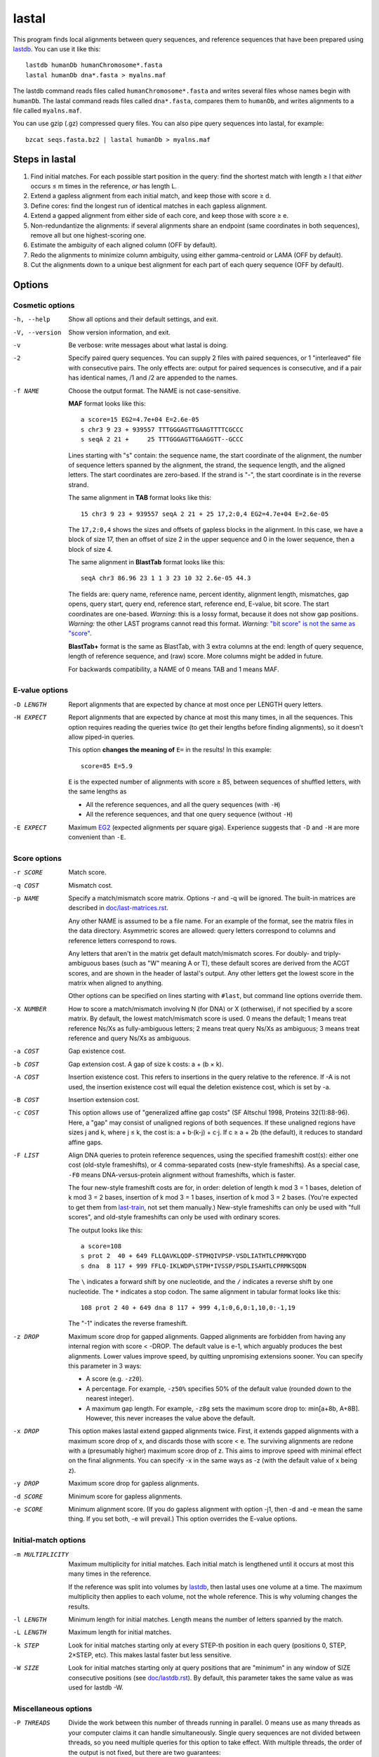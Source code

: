 lastal
======

This program finds local alignments between query sequences, and
reference sequences that have been prepared using lastdb_.  You can
use it like this::

  lastdb humanDb humanChromosome*.fasta
  lastal humanDb dna*.fasta > myalns.maf

The lastdb command reads files called ``humanChromosome*.fasta`` and
writes several files whose names begin with ``humanDb``.  The lastal
command reads files called ``dna*.fasta``, compares them to
``humanDb``, and writes alignments to a file called ``myalns.maf``.

You can use gzip (.gz) compressed query files.  You can also pipe
query sequences into lastal, for example::

  bzcat seqs.fasta.bz2 | lastal humanDb > myalns.maf

Steps in lastal
---------------

1) Find initial matches.  For each possible start position in the
   query: find the shortest match with length ≥ l that *either* occurs
   ≤ m times in the reference, *or* has length L.

2) Extend a gapless alignment from each initial match, and keep those
   with score ≥ d.

3) Define cores: find the longest run of identical matches in each
   gapless alignment.

4) Extend a gapped alignment from either side of each core, and keep
   those with score ≥ e.

5) Non-redundantize the alignments: if several alignments share an
   endpoint (same coordinates in both sequences), remove all but one
   highest-scoring one.

6) Estimate the ambiguity of each aligned column (OFF by default).

7) Redo the alignments to minimize column ambiguity, using either
   gamma-centroid or LAMA (OFF by default).

8) Cut the alignments down to a unique best alignment for each part of
   each query sequence (OFF by default).

Options
-------

Cosmetic options
~~~~~~~~~~~~~~~~

-h, --help
    Show all options and their default settings, and exit.

-V, --version
    Show version information, and exit.

-v  Be verbose: write messages about what lastal is doing.

-2  Specify paired query sequences.  You can supply 2 files with
    paired sequences, or 1 "interleaved" file with consecutive pairs.
    The only effects are: output for paired sequences is consecutive,
    and if a pair has identical names, /1 and /2 are appended to the
    names.

-f NAME
    Choose the output format.  The NAME is not case-sensitive.

    **MAF** format looks like this::

      a score=15 EG2=4.7e+04 E=2.6e-05
      s chr3 9 23 + 939557 TTTGGGAGTTGAAGTTTTCGCCC
      s seqA 2 21 +     25 TTTGGGAGTTGAAGGTT--GCCC

    Lines starting with "s" contain: the sequence name, the start
    coordinate of the alignment, the number of sequence letters
    spanned by the alignment, the strand, the sequence length, and
    the aligned letters.  The start coordinates are zero-based.  If
    the strand is "-", the start coordinate is in the reverse
    strand.

    The same alignment in **TAB** format looks like this::

      15 chr3 9 23 + 939557 seqA 2 21 + 25 17,2:0,4 EG2=4.7e+04 E=2.6e-05

    The ``17,2:0,4`` shows the sizes and offsets of gapless blocks in
    the alignment.  In this case, we have a block of size 17, then an
    offset of size 2 in the upper sequence and 0 in the lower
    sequence, then a block of size 4.

    The same alignment in **BlastTab** format looks like this::

      seqA chr3 86.96 23 1 1 3 23 10 32 2.6e-05 44.3

    The fields are: query name, reference name, percent identity,
    alignment length, mismatches, gap opens, query start, query end,
    reference start, reference end, E-value, bit score.  The start
    coordinates are one-based.  *Warning:* this is a lossy format,
    because it does not show gap positions.  *Warning:* the other
    LAST programs cannot read this format.  *Warning:* `"bit score"
    is not the same as "score" <doc/last-evalues.rst>`_.

    **BlastTab+** format is the same as BlastTab, with 3 extra
    columns at the end: length of query sequence, length of
    reference sequence, and (raw) score.  More columns might be
    added in future.

    For backwards compatibility, a NAME of 0 means TAB and 1 means
    MAF.

E-value options
~~~~~~~~~~~~~~~

-D LENGTH
    Report alignments that are expected by chance at most once per
    LENGTH query letters.

-H EXPECT
    Report alignments that are expected by chance at most this many
    times, in all the sequences.  This option requires reading the
    queries twice (to get their lengths before finding alignments), so
    it doesn't allow piped-in queries.

    This option **changes the meaning of** ``E=`` in the results!  In
    this example::

      score=85 E=5.9

    ``E`` is the expected number of alignments with score ≥ 85,
    between sequences of shuffled letters, with the same lengths as

    * All the reference sequences, and all the query sequences (with ``-H``)
    * All the reference sequences, and that one query sequence (without ``-H``)

-E EXPECT
    Maximum EG2_ (expected alignments per square giga).  Experience
    suggests that ``-D`` and ``-H`` are more convenient than ``-E``.

Score options
~~~~~~~~~~~~~

-r SCORE
    Match score.

-q COST
    Mismatch cost.

-p NAME
    Specify a match/mismatch score matrix.  Options -r and -q will
    be ignored.  The built-in matrices are described in
    `<doc/last-matrices.rst>`_.

    Any other NAME is assumed to be a file name.  For an example of
    the format, see the matrix files in the data directory.
    Asymmetric scores are allowed: query letters correspond to
    columns and reference letters correspond to rows.

    Any letters that aren't in the matrix get default match/mismatch
    scores.  For doubly- and triply-ambiguous bases (such as "W"
    meaning A or T), these default scores are derived from the ACGT
    scores, and are shown in the header of lastal's output.  Any
    other letters get the lowest score in the matrix when aligned to
    anything.

    Other options can be specified on lines starting with ``#last``,
    but command line options override them.

-X NUMBER
    How to score a match/mismatch involving N (for DNA) or X
    (otherwise), if not specified by a score matrix.  By default,
    the lowest match/mismatch score is used.  0 means the default; 1
    means treat reference Ns/Xs as fully-ambiguous letters; 2 means
    treat query Ns/Xs as ambiguous; 3 means treat reference and
    query Ns/Xs as ambiguous.

-a COST
    Gap existence cost.

-b COST
    Gap extension cost.  A gap of size k costs: a + (b × k).

-A COST
    Insertion existence cost.  This refers to insertions in the
    query relative to the reference.  If -A is not used, the
    insertion existence cost will equal the deletion existence cost,
    which is set by -a.

-B COST
    Insertion extension cost.

-c COST
    This option allows use of "generalized affine gap costs" (SF
    Altschul 1998, Proteins 32(1):88-96).  Here, a "gap" may consist
    of unaligned regions of both sequences.  If these unaligned
    regions have sizes j and k, where j ≤ k, the cost is: a +
    b⋅(k-j) + c⋅j.  If c ≥ a + 2b (the default), it reduces to
    standard affine gaps.

-F LIST
    Align DNA queries to protein reference sequences, using the
    specified frameshift cost(s): either one cost (old-style
    frameshifts), or 4 comma-separated costs (new-style
    frameshifts).  As a special case, ``-F0`` means
    DNA-versus-protein alignment without frameshifts, which is
    faster.

    The four new-style frameshift costs are for, in order: deletion
    of length k mod 3 = 1 bases, deletion of k mod 3 = 2 bases,
    insertion of k mod 3 = 1 bases, insertion of k mod 3 = 2 bases.
    (You're expected to get them from last-train_, not set them
    manually.)  New-style frameshifts can only be used with "full
    scores", and old-style frameshifts can only be used with ordinary
    scores.

    The output looks like this::

      a score=108
      s prot 2  40 + 649 FLLQAVKLQDP-STPHQIVPSP-VSDLIATHTLCPRMKYQDD
      s dna  8 117 + 999 FFLQ-IKLWDP\STPH*IVSSP/PSDLISAHTLCPRMKSQDN

    The ``\`` indicates a forward shift by one nucleotide, and the
    ``/`` indicates a reverse shift by one nucleotide.  The ``*``
    indicates a stop codon.  The same alignment in tabular format
    looks like this::

      108 prot 2 40 + 649 dna 8 117 + 999 4,1:0,6,0:1,10,0:-1,19

    The "-1" indicates the reverse frameshift.

-z DROP
    Maximum score drop for gapped alignments.  Gapped alignments are
    forbidden from having any internal region with score < -DROP.
    The default value is e-1, which arguably produces the best
    alignments.  Lower values improve speed, by quitting unpromising
    extensions sooner.  You can specify this parameter in 3 ways:

    * A score (e.g. ``-z20``).

    * A percentage.  For example, ``-z50%`` specifies 50% of the
      default value (rounded down to the nearest integer).

    * A maximum gap length.  For example, ``-z8g`` sets the maximum
      score drop to: min[a+8b, A+8B].  However, this never increases
      the value above the default.

-x DROP
    This option makes lastal extend gapped alignments twice.  First,
    it extends gapped alignments with a maximum score drop of x, and
    discards those with score < e.  The surviving alignments are
    redone with a (presumably higher) maximum score drop of z.  This
    aims to improve speed with minimal effect on the final
    alignments.  You can specify -x in the same ways as -z (with the
    default value of x being z).

-y DROP
    Maximum score drop for gapless alignments.

-d SCORE
    Minimum score for gapless alignments.

-e SCORE
    Minimum alignment score.  (If you do gapless alignment with
    option -j1, then -d and -e mean the same thing.  If you set
    both, -e will prevail.)  This option overrides the E-value options.

Initial-match options
~~~~~~~~~~~~~~~~~~~~~

-m MULTIPLICITY
    Maximum multiplicity for initial matches.  Each initial match is
    lengthened until it occurs at most this many times in the
    reference.

    If the reference was split into volumes by lastdb_, then lastal
    uses one volume at a time.  The maximum multiplicity then applies
    to each volume, not the whole reference.  This is why voluming
    changes the results.

-l LENGTH
    Minimum length for initial matches.  Length means the number of
    letters spanned by the match.

-L LENGTH
    Maximum length for initial matches.

-k STEP
    Look for initial matches starting only at every STEP-th position
    in each query (positions 0, STEP, 2×STEP, etc).  This makes
    lastal faster but less sensitive.

-W SIZE
    Look for initial matches starting only at query positions that
    are "minimum" in any window of SIZE consecutive positions (see
    `<doc/lastdb.rst>`_).  By default, this parameter takes the same
    value as was used for lastdb -W.

Miscellaneous options
~~~~~~~~~~~~~~~~~~~~~

-P THREADS
    Divide the work between this number of threads running in
    parallel.  0 means use as many threads as your computer claims it
    can handle simultaneously.  Single query sequences are not divided
    between threads, so you need multiple queries for this option to
    take effect.  With multiple threads, the order of the output is
    not fixed, but there are two guarantees:

    * All the alignments for one query sequence will appear together,
      and in a fixed order.
    * If each query sequence has length <= 2000, then pairs of queries
      stay together, e.g. the output for the 2nd query will be
      immediately after the output for the 1st query.

-K LIMIT
    Omit any alignment whose query range is contained in LIMIT or more
    other alignments with higher score (and on the same strand).  This
    is a useful way to get just the top few hits to each part of each
    query (P Berman et al. 2000, J Comput Biol 7:293-302).  As a
    special case, a LIMIT of 0 means: omit any alignment whose query
    range overlaps an alignment with higher score (and on the same
    strand).

-C LIMIT
    Before extending gapped alignments, discard any gapless
    alignment whose query range lies in LIMIT or more others (for
    the same strand and volume) with higher score-per-length.  This
    can reduce run time and output size (MC Frith & R Kawaguchi
    2015, Genome Biol 16:106).

-s STRAND
    Specify which query strand should be used::

        0 or R   reverse strand only (reverse-complemented sequence)
        1 or F   forward strand only
        2        both

    These imply option ``-2`` (paired query sequences)::

        FR       forward for the 1st query in a pair, reverse for the 2nd
        RF       reverse for the 1st query in a pair, forward for the 2nd

--reverse
    Before analyzing each query sequence, reverse (but don't
    complement) it.  This may be useful as a negative control.

-S NUMBER
    Specify how to use the substitution score matrix for reverse
    strands.  This matters only for unusual matrices that lack
    strand symmetry (e.g. if the a:g score differs from the t:c
    score).  "0" means that the matrix is used as-is for all
    alignments.  "1" means that the matrix is used as-is for
    alignments of query sequence forward strands, and the
    complemented matrix is used for query sequence reverse strands.

-i BYTES
    Process the query sequences in batches, of at most this many
    bytes.  If a single sequence exceeds this amount, however, it is
    not split.  You can use suffixes K, M, and G to specify KibiBytes,
    MebiBytes, and GibiBytes.  This option makes ``-P`` less
    efficient, because each batch is separately multi-threaded, but it
    fixes the output order to be the same as the input.

-M  Find minimum-difference alignments, which is faster but cruder.
    This treats all matches the same, and minimizes the number of
    differences (mismatches plus gaps).

    * Any substitution score matrix will be ignored.  The
      substitution scores are set by the match score (r) and the
      mismatch cost (q).
    * The gap cost parameters will be ignored.  The gap existence
      cost will be 0 and the gap extension cost will be q + r/2.
    * The match score (r) must be an even number.
    * Any sequence quality data (e.g. fastq) will be ignored.

-T NUMBER
    Type of alignment: 0 means "local alignment" and 1 means
    "overlap alignment".  Local alignments can end anywhere in the
    middle or at the ends of the sequences.  Overlap alignments must
    extend to the left until they hit the end of a sequence (either
    query or reference), and to the right until they hit the end of
    a sequence.

    **Warning:** it's often a bad idea to use -T1.  This setting
    does not change the maximum score drop allowed inside
    alignments, so if an alignment cannot be extended to the end of
    a sequence without exceeding this drop, it will be discarded.

-n COUNT
    Maximum number of gapless alignments per query position.  When
    lastal extends gapless alignments from initial matches that
    start at one query position, if it gets COUNT successful
    extensions, it skips any remaining initial matches starting at
    that position.

-N COUNT
    Stop after finding COUNT alignments per query strand.  This
    makes lastal faster: it quits gapless and gapped extensions as
    soon as it finds COUNT alignments with score ≥ e.

-R DIGITS
    Specify lowercase-marking of repeats, by two digits (e.g. "-R 01"),
    with the following meanings.

    First digit:

    0. Convert the input sequences to uppercase while reading them.
    1. Keep any lowercase in the input sequences.

    Second digit:

    0. Do not check for simple repeats.
    1. Convert simple repeats (e.g. cacacacacacacacac) to lowercase.
    2. Convert simple repeats, within AT-rich DNA, to lowercase.
    3. Convert simple repeats, including weaker simple repeats, to
       lowercase (with tantan's ``r`` parameter = 0.02).

    The default is to use the same ``-R`` setting as was used by
    lastdb_, except that if lastdb's 2nd ``R`` digit was ``3``, it
    defaults to ``1``.

    Details: Tantan_ is applied separately to forward and reverse
    strands.  For DNA-versus-protein alignment, if you use a codon
    substitution matrix (e.g. from ``last-train --codon``), tantan
    is applied to the DNA before translation, else it is applied
    after translation.

-U LENGTH
    Maximum repeat unit length for simple repeats.

-u NUMBER
    Specify treatment of lowercase letters when extending
    alignments:

    0. Mask them for neither gapless nor gapped extensions.
    1. Mask them for gapless but not gapped extensions.
    2. Mask them for gapless but not gapped extensions, and then
       discard alignments that lack any segment with score ≥ e when
       lowercase is masked.  (For "full scores": mask them for gapless
       and gapped extensions, then recalculate the alignments *but not
       the scores* without masking.)
    3. Mask them for gapless and gapped extensions.

    "Mask" means change their match/mismatch scores to min(unmasked
    score, 0), a.k.a. `gentle masking`_.  (But if you use a codon
    substitution matrix, a lowercase-containing base-triplet will be
    scored as ``nnn``, which defaults to the lowest match/mismatch
    score.)

    This option does not affect treatment of lowercase for initial
    matches.

-w DISTANCE
    This option is a kludge to avoid catastrophic time and memory
    usage when self-comparing a large sequence.  If the sequence
    contains a tandem repeat, we may get a gapless alignment that is
    slightly offset from the main self-alignment.  In that case, the
    gapped extension might "discover" the main self-alignment and
    extend over the entire length of the sequence.

    To avoid this problem, gapped alignments are not triggered from
    any gapless alignment that:

    * is contained, in both sequences, in the "core" of another
      alignment
    * has start coordinates offset by DISTANCE or less relative to
      this core

    Use ``-w0`` to turn this off.

-G GENETIC-CODE
    Specify the genetic code for translating DNA to protein.  Codes
    are specified by numbers (e.g. 1 = standard, 2 = vertebrate
    mitochondrial), listed here:
    https://www.ncbi.nlm.nih.gov/Taxonomy/Utils/wprintgc.cgi.  Any
    other GENETIC-CODE is assumed to be a file name: for an example
    of the format, see vertebrateMito.gc in the examples directory.

-t TEMPERATURE
    Parameter for converting between scores and probability ratios.
    This affects the column ambiguity estimates.  A score is
    converted to a probability ratio by this formula: exp(score /
    TEMPERATURE).  The default value is 1/lambda, where lambda is
    the scale factor of the scoring matrix, which is calculated by
    the method of Yu and Altschul (YK Yu et al. 2003, PNAS
    100(26):15688-93).

-g GAMMA
    This option affects gamma-centroid and LAMA alignment only.

    Gamma-centroid alignments minimize the ambiguity of paired
    letters.  In fact, this method aligns letters whose column error
    probability is less than GAMMA/(GAMMA+1).  When GAMMA is low, it
    aligns confidently-paired letters only, so there tend to be many
    unaligned letters.  When GAMMA is high, it aligns letters more
    liberally.

    LAMA (Local Alignment Metric Accuracy) alignments minimize the
    ambiguity of columns (both paired letters and gap columns).
    When GAMMA is low, this method produces shorter alignments with
    more-confident columns, and when GAMMA is high it produces
    longer alignments including less-confident columns.

    In summary: to get the most accurately paired letters, use
    gamma-centroid.  To get accurately placed gaps, use LAMA.

    Note that the reported alignment score is that of the gapped
    alignment before realigning with gamma-centroid or LAMA.

-j NUMBER
    Output type: 0 means counts of initial matches (of all lengths);
    1 means gapless alignments; 2 means gapped alignments before
    non-redundantization; 3 means gapped alignments after
    non-redundantization; 4 means alignments with ambiguity
    estimates; 5 means gamma-centroid alignments; 6 means LAMA
    alignments; 7 means alignments with expected counts.

    If you use -j0, lastal will count the number of initial matches,
    per length, per query sequence.  Options -l and -L will set the
    minimum and maximum lengths, and -m will be ignored.  If you
    compare a large sequence to itself with -j0, it's wise to set
    option -L.

    If you use -j7, lastal will print an extra MAF line starting
    with "c" for each alignment.  The first 16 numbers on this line
    are the expected counts of matches and mismatches: first the
    count of reference As aligned to query As, then the count of
    reference As aligned to query Cs, and so on.  For proteins there
    will be 400 such numbers.  The next 5 numbers are expected
    counts related to gaps.  They are:

    * The count of matches plus mismatches.  (This may exceed the
      total of the preceding numbers, if the sequences have non-ACGT
      letters.)
    * The count of deleted letters.
    * The count of inserted letters.
    * The count of delete opens (= count of delete closes).
    * The count of insert opens (= count of insert closes).

-J NUMBER
    Score type: 0 means ordinary score, 1 means "full score" (also
    known as "forward score" or "sum-of-paths score").  Both types of
    score are measures of how significant a similarity is.  An
    ordinary score is based on one alignment, whereas a "full score"
    is based on many alternative ways of aligning the similar regions.
    Full scores are expected to be more sensitive, but they are not
    recognized by last-split_.  Full score E-values_ can be calculated
    only for parameters from last-train_.

-Q NAME
    Specify how to read the query sequences (the NAME is not
    case-sensitive)::

      Default           fasta
      "0", "fastx"      fasta or fastq: discard per-base quality data
      "keep"            fasta or fastq: keep but ignore per-base quality data
      "1", "sanger"     fastq-sanger
      "2", "solexa"     fastq-solexa
      "3", "illumina"   fastq-illumina
      "4", "prb"        prb
      "5", "pssm"       PSSM

    *Warning*: Illumina data is not necessarily in fastq-illumina
    format; it is often in fastq-sanger format.

    The fastq formats look like this::

      @mySequenceName
      TTTTTTTTGCCTCGGGCCTGAGTTCTTAGCCGCG
      +
      55555555*&5-/55*5//5(55,5#&$)$)*+$

    The "+" may be followed by text (ignored).  The symbols below
    the "+" are quality codes, one per sequence letter.  The
    sequence and quality codes may wrap onto more than one line.

    lastal assumes the quality codes indicate substitution error
    probabilities, *not* insertion or deletion error probabilities.
    If this assumption is dubious (e.g. for data with many insertion
    or deletion errors), it may be better to discard or ignore them.

    For fastq-sanger, quality scores are obtained by subtracting 33
    from the ASCII values of the quality codes.  For fastq-solexa
    and fastq-illumina, they are obtained by subtracting 64.

    prb format stores four quality scores (A, C, G, T) per position,
    with one sequence per line, like this::

      -40  40 -40 -40      -12   1 -12  -3      -10  10 -40 -40

    Since prb does not store sequence names, lastal uses the line
    number (starting from 1) as the name.

    In fastq-sanger and fastq-illumina format, the quality scores
    are related to error probabilities like this: qScore =
    -10⋅log10[p].  In fastq-solexa and prb, however, qScore =
    -10⋅log10[p/(1-p)].  In lastal's MAF output, the quality scores
    are written on lines starting with "q".  For fastq, they are
    written with the same encoding as the input.  For prb, they are
    written in the fastq-solexa (ASCII-64) encoding.

    Finally, PSSM means "position-specific scoring matrix".  The
    format is::

      myLovelyPSSM
           A  R  N  D  C  Q  E  G  H  I  L  K  M  F  P  S  T  W  Y  V
      1 M -2 -2 -3 -4 -2 -1 -3 -3 -2  1  2 -2  8 -1 -3 -2 -1 -2 -2  0
      2 S  0 -2  0  1  3 -1 -1 -1 -2 -3 -3 -1 -2 -3 -2  5  0 -4 -3 -2
      3 D -1 -2  0  7 -4 -1  1 -2 -2 -4 -4 -2 -4 -4 -2 -1 -2 -5 -4 -4

    The sequence appears in the second column, and columns 3 onwards
    contain the position-specific scores.  Any letters not specified
    by any column will get the lowest score in each row.  This
    format is a simplified version of PSI-BLAST's ASCII format: the
    non-simplified version is allowed too.

    *Warning*: lastal cannot directly calculate E-values for PSSMs.
    The E-values (and the default value of -y) are determined by the
    otherwise-unused match and mismatch scores (options -r -q and
    -p).  There is evidence these E-values will be accurate if the
    PSSM is "constructed to the same scale" as the match/mismatch
    scores (SF Altschul et al. 1997, NAR 25(17):3389-402).

Split options
~~~~~~~~~~~~~

--split
    Cut the alignments down to a unique best alignment for each part
    of each query sequence.  This is useful for DNA queries that cross
    rearrangement breakpoints.  It's the same as running last-split_
    with default options.

--splice
    This is similar to ``--split``, but it favors alignments that
    would be expected due to intron/exon splicing.  So it favors
    alignments where parts of a query sequence are separated by
    intron-like gaps with GT-AG splice signals.  This is the same as
    running last-split_ with option ``-g``.

--split-f, --split-m, --split-s, --split-n, --split-b
    These are equivalent to last-split_ options ``-f``, ``-m``,
    ``-s``, ``-n``, and ``-b``.  If you use one of these, you don't
    need to also specify ``--split``.

--split-d, --split-c, --split-t, --split-M, --split-S
    These are equivalent to last-split_ options ``-d``, ``-c``,
    ``-t``, ``-M``, and ``-S``.  They imply ``--splice``, so you don't
    need to also specify ``--splice``.  ``--split-d=FR`` or ``RF``
    implies ``-2`` (paired query sequences).

Parallel processes and memory sharing
-------------------------------------

If you run several lastal commands (i.e. processes) at the same time
on the same computer, using the same set of reference files prepared
by lastdb, then they will share memory for the reference files.

Multiple volumes
----------------

If lastdb_ creates multiple volumes::

  lastdb hugeDb huge.fasta

You can either run lastal on the whole thing::

  lastal hugeDb queries.fasta > myalns.maf

Or on one volume at a time::

  lastal hugeDb0 queries.fasta > myalns0.maf
  lastal hugeDb1 queries.fasta > myalns1.maf
  lastal hugeDb2 queries.fasta > myalns2.maf

The former method reads the queries in large batches, and aligns each
batch to one volume at a time.  If you run several processes in
parallel, they will not necessarily use the same volume at the same
time.

Therefore, with parallel processes, you should either ensure you have
enough memory to hold several volumes simultaneously, or run lastal on
one volume at a time.  An efficient scheme is to use a different
computer for each volume.

.. _lastdb: doc/lastdb.rst
.. _last-train: doc/last-train.rst
.. _last-split: doc/last-split.rst
.. _EG2:
.. _E-values: doc/last-evalues.rst
.. _tantan: https://gitlab.com/mcfrith/tantan
.. _gentle masking: https://doi.org/10.1371/journal.pone.0028819
